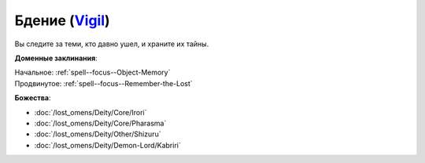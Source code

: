 .. title:: Домен бдения (Vigil Domain)

.. rst-class:: domain
.. _Domain--Vigil:

Бдение (`Vigil <https://2e.aonprd.com/Domains.aspx?ID=55>`_)
=============================================================================================================

Вы следите за теми, кто давно ушел, и храните их тайны.

**Доменные заклинания**:

| Начальное: :ref:`spell--focus--Object-Memory`
| Продвинутое: :ref:`spell--focus--Remember-the-Lost`


**Божества**:

* :doc:`/lost_omens/Deity/Core/Irori`
* :doc:`/lost_omens/Deity/Core/Pharasma`
* :doc:`/lost_omens/Deity/Other/Shizuru`
* :doc:`/lost_omens/Deity/Demon-Lord/Kabriri`
